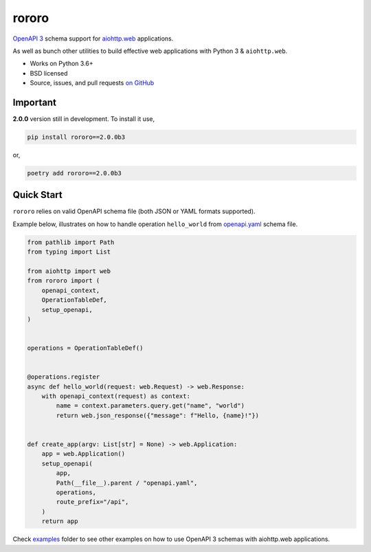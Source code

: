 ======
rororo
======

.. image:: https://github.com/playpauseandstop/rororo/workflows/ci/badge.svg
    :target: https://github.com/playpauseandstop/rororo/actions?query=workflow%3A%22ci%22
    :alt: CI Workflow

.. image:: https://img.shields.io/badge/pre--commit-enabled-brightgreen?logo=pre-commit&logoColor=white
    :target: https://github.com/pre-commit/pre-commit
    :alt: pre-commit

.. image:: https://img.shields.io/pypi/v/rororo.svg
    :target: https://pypi.org/project/rororo/
    :alt: Latest Version

.. image:: https://img.shields.io/pypi/pyversions/rororo.svg
    :target: https://pypi.org/project/rororo/
    :alt: Python versions

.. image:: https://img.shields.io/pypi/l/rororo.svg
    :target: https://github.com/playpauseandstop/rororo/blob/master/LICENSE
    :alt: BSD License

.. image:: https://coveralls.io/repos/playpauseandstop/rororo/badge.svg?branch=master&service=github
    :target: https://coveralls.io/github/playpauseandstop/rororo
    :alt: Coverage

.. image:: https://readthedocs.org/projects/rororo/badge/?version=latest
    :target: https://rororo.readthedocs.io/
    :alt: Documentation

`OpenAPI 3 <https://spec.openapis.org/oas/v3.0.2>`_ schema support
for `aiohttp.web <https://aiohttp.readthedocs.io/en/stable/web.html>`_
applications.

As well as bunch other utilities to build effective web applications with
Python 3 & ``aiohttp.web``.

* Works on Python 3.6+
* BSD licensed
* Source, issues, and pull requests `on GitHub
  <https://github.com/playpauseandstop/rororo>`_

Important
=========

**2.0.0** version still in development. To install it use,

.. code-block:: bash

    pip install rororo==2.0.0b3

or,

.. code-block:: bash

    poetry add rororo==2.0.0b3

Quick Start
===========

``rororo`` relies on valid OpenAPI schema file (both JSON or YAML formats
supported).

Example below, illustrates on how to handle operation ``hello_world`` from
`openapi.yaml <https://github.com/playpauseandstop/rororo/blob/master/tests/openapi.yaml>`_
schema file.

.. code-block:: python

    from pathlib import Path
    from typing import List

    from aiohttp import web
    from rororo import (
        openapi_context,
        OperationTableDef,
        setup_openapi,
    )


    operations = OperationTableDef()


    @operations.register
    async def hello_world(request: web.Request) -> web.Response:
        with openapi_context(request) as context:
            name = context.parameters.query.get("name", "world")
            return web.json_response({"message": f"Hello, {name}!"})


    def create_app(argv: List[str] = None) -> web.Application:
        app = web.Application()
        setup_openapi(
            app,
            Path(__file__).parent / "openapi.yaml",
            operations,
            route_prefix="/api",
        )
        return app

Check
`examples <https://github.com/playpauseandstop/rororo/tree/master/examples>`_
folder to see other examples on how to use OpenAPI 3 schemas with aiohttp.web
applications.
